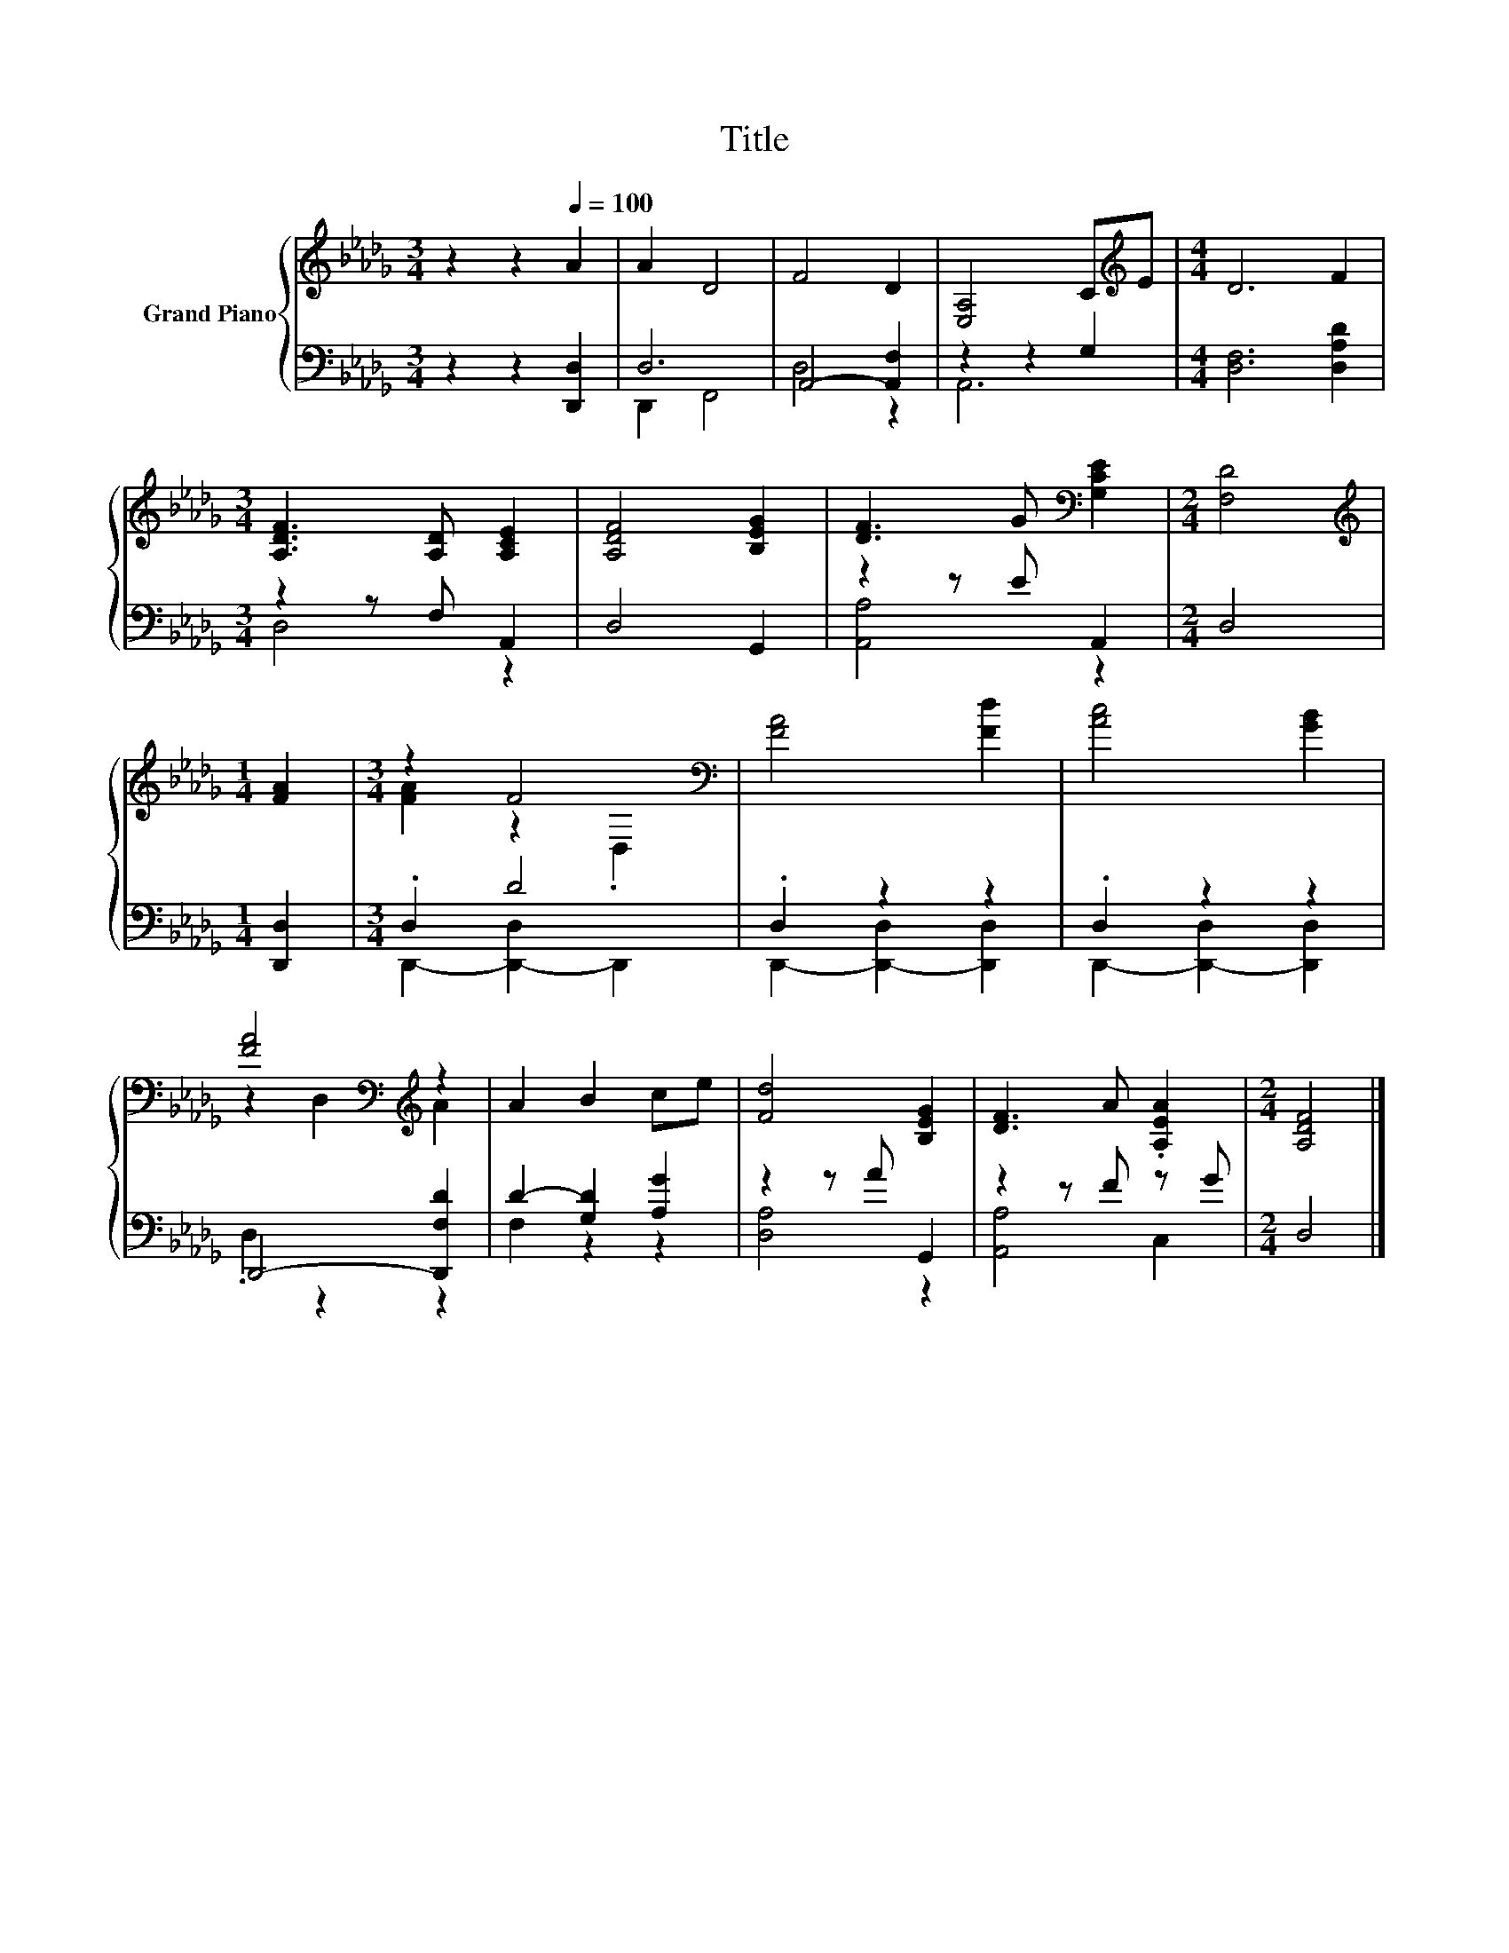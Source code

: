 X:1
T:Title
%%score { ( 1 4 ) | ( 2 3 ) }
L:1/8
M:3/4
K:Db
V:1 treble nm="Grand Piano"
V:4 treble 
V:2 bass 
V:3 bass 
V:1
 z2 z2[Q:1/4=100] A2 | A2 D4 | F4 D2 | [E,A,]4 C[K:treble]E |[M:4/4] D6 F2 | %5
[M:3/4] [A,DF]3 [A,D] [A,CE]2 | [A,DF]4 [B,EG]2 | [DF]3 G[K:bass] [G,CE]2 |[M:2/4] [F,D]4 | %9
[M:1/4][K:treble] [FA]2 |[M:3/4] z2 F4[K:bass] | [FA]4 [Fd]2 | [Ac]4 [GB]2 | %13
 [FA]4[K:bass][K:treble] z2 | A2 B2 ce | [Fd]4 [B,EG]2 | [DF]3 A .[A,EA]2 |[M:2/4] [A,DF]4 |] %18
V:2
 z2 z2 [D,,D,]2 | D,6 | A,,4- [A,,F,]2 | z2 z2 G,2 |[M:4/4] [D,F,]6 [D,A,D]2 | %5
[M:3/4] z2 z F, A,,2 | D,4 G,,2 | z2 z E A,,2 |[M:2/4] D,4 |[M:1/4] [D,,D,]2 |[M:3/4] .D,2 D4 | %11
 .D,2 z2 z2 | .D,2 z2 z2 | D,,4- [D,,F,D]2 | D2- [G,D]2 [A,G]2 | z2 z A G,,2 | z2 z F z G | %17
[M:2/4] D,4 |] %18
V:3
 x6 | D,,2 F,,4 | D,4 z2 | A,,6 |[M:4/4] x8 |[M:3/4] D,4 z2 | x6 | [A,,A,]4 z2 |[M:2/4] x4 | %9
[M:1/4] x2 |[M:3/4] D,,2- [D,,-D,]2 D,,2 | D,,2- [D,,-D,]2 [D,,D,]2 | D,,2- [D,,-D,]2 [D,,D,]2 | %13
 .D,2 z2 z2 | F,2 z2 z2 | [D,A,]4 z2 | [A,,A,]4 C,2 |[M:2/4] x4 |] %18
V:4
 x6 | x6 | x6 | x5[K:treble] x |[M:4/4] x8 |[M:3/4] x6 | x6 | x4[K:bass] x2 |[M:2/4] x4 | %9
[M:1/4][K:treble] x2 |[M:3/4] [FA]2 z2[K:bass] .D,2 | x6 | x6 | z2[K:bass] D,2[K:treble] A2 | x6 | %15
 x6 | x6 |[M:2/4] x4 |] %18

